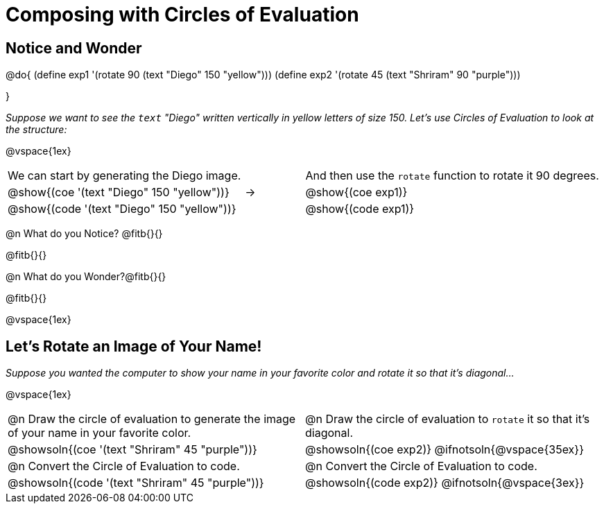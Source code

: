 = Composing with Circles of Evaluation 

++++
<style>
table .autonum::after { content: ')' !important; }

/* Push content to the top (instead of the default vertical distribution), which was leaving empty space at the top. */
#content { display: block !important; }
</style>
++++

== Notice and Wonder

@do{
(define exp1 '(rotate 90 (text "Diego" 150 "yellow")))
(define exp2 '(rotate 45 (text "Shriram" 90 "purple")))

}

_Suppose we want to see the `text` "Diego" written vertically in yellow letters of size 150. Let's use Circles of Evaluation to look at the structure:_

@vspace{1ex}

[cols="^4, ^.^1,^5", grid="none", stripes="none", frame="none"]
|===

|We can start by generating the Diego image.
|
|And then use the `rotate` function to rotate it 90 degrees.

| @show{(coe '(text "Diego" 150 "yellow"))}  | &rarr; 	| @show{(coe exp1)}

| @show{(code '(text "Diego" 150 "yellow"))} | 			| @show{(code exp1)}

|===


@n What do you Notice? @fitb{}{}

@fitb{}{}

@n What do you Wonder?@fitb{}{}

@fitb{}{}

@vspace{1ex}

== Let's Rotate an Image of Your Name!

_Suppose you wanted the computer to show your name in your favorite color and rotate it so that it's diagonal..._

@vspace{1ex}

[cols=".<1a, .<1a", stripes="none"]
|===

| @n Draw the circle of evaluation to generate the image of your name in your favorite color.

| @n Draw the circle of evaluation to `rotate` it so that it's diagonal.

^| @showsoln{(coe '(text "Shriram" 45 "purple"))}  	^| @showsoln{(coe exp2)}
@ifnotsoln{@vspace{35ex}}

| @n Convert the Circle of Evaluation to code.		 | @n Convert the Circle of Evaluation to code.

| @showsoln{(code '(text "Shriram" 45 "purple"))} 	 | @showsoln{(code exp2)}
 @ifnotsoln{@vspace{3ex}}
|===




